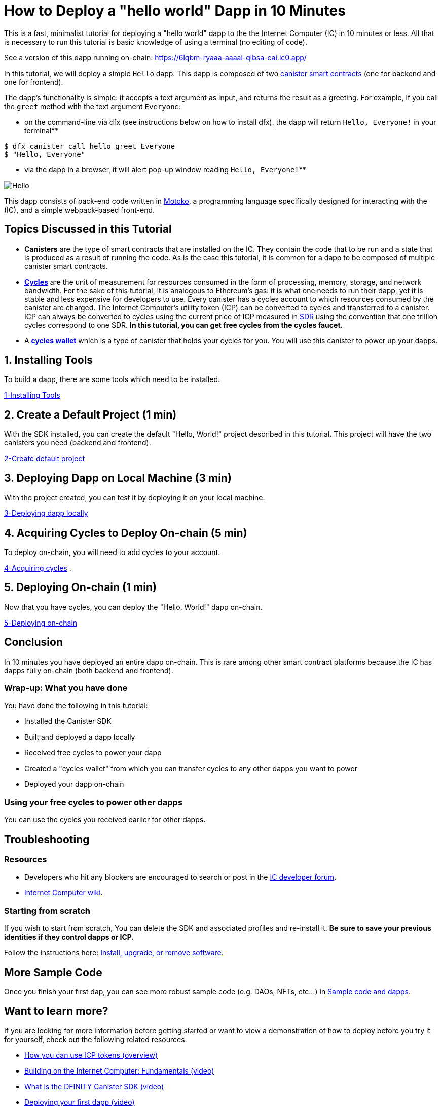 = How to Deploy a "hello world" Dapp in 10 Minutes
:description: Download the DFINITY Canister SDK and learn how to deploy your first application.
:keywords: Internet Computer,blockchain,cryptocurrency,ICP tokens,smart contracts,cycles,wallet,software canister,developer onboarding
:proglang: Motoko
:IC: Internet Computer
:company-id: DFINITY
ifdef::env-github,env-browser[:outfilesuffix:.adoc]

This is a fast, minimalist tutorial for deploying a "hello world" dapp to the the Internet Computer (IC) in 10 minutes or less. All that is necessary to run this tutorial is basic knowledge of using a terminal (no editing of code).

See a version of this dapp running on-chain: https://6lqbm-ryaaa-aaaai-qibsa-cai.ic0.app/

In this tutorial, we will deploy a simple `Hello` dapp. This dapp is composed of two link:https://wiki.internetcomputer.org/wiki/Glossary#C[canister smart contracts] (one for backend and one for frontend).

The dapp's functionality is simple: it accepts a text argument as input, and returns the result as a greeting. For example, if you call the `greet` method with the text argument `Everyone`:

* on the command-line via dfx (see instructions below on how to install dfx), the dapp will return `Hello, Everyone!` in your terminal**

[source,bash]
----
$ dfx canister call hello greet Everyone
$ "Hello, Everyone"
----

* via the dapp in a browser, it will alert pop-up window reading `Hello, Everyone!`**

image:front-end-result.png[Hello, everyone! greeting]

This dapp consists of back-end code written in link:language-guide/motoko[Motoko], a programming language specifically designed for interacting with the (IC), and a simple webpack-based front-end. 

== Topics Discussed in this Tutorial

* *Canisters* are the type of smart contracts that are installed on the IC. They contain the code that to be run and a state that is produced as a result of running the code. As is the case this tutorial, it is common for a dapp to be composed of multiple canister smart contracts.

* *link:developers-guide/concepts/tokens-cycles[Cycles]* are the unit of measurement for resources consumed in the form of processing, memory, storage, and network bandwidth. For the sake of this tutorial, it is analogous to Ethereum's gas: it is what one needs to run their dapp, yet it is stable and less expensive for developers to use. Every canister has a cycles account to which resources consumed by the canister are charged. The Internet Computer's utility token (ICP) can be converted to cycles and transferred to a canister. ICP can always be converted to cycles using the current price of ICP measured in link:https://en.wikipedia.org/wiki/Special_drawing_rights[SDR] using the convention that one trillion cycles correspond to one SDR. **In this tutorial, you can get free cycles from the cycles faucet.**

* A *link:developers-guide/default-wallet[cycles wallet]* which is a type of canister that holds your cycles for you. You will use this canister to power up your dapps.

== 1. Installing Tools

To build a dapp, there are some tools which need to be installed. 

link:1-quickstart{outfilesuffix}[1-Installing Tools] 

== 2. Create a Default Project (1 min)

With the SDK installed, you can create the default "Hello, World!" project described in this tutorial. This project will have the two canisters you need (backend and frontend).

link:2-quickstart{outfilesuffix}[2-Create default project] 

== 3. Deploying Dapp on Local Machine (3 min)

With the project created, you can test it by deploying it on your local machine. 

link:3-quickstart{outfilesuffix}[3-Deploying dapp locally] 

== 4. Acquiring Cycles to Deploy On-chain (5 min)

To deploy on-chain, you will need to add cycles to your account.

link:4-quickstart{outfilesuffix}[4-Acquiring cycles] .

== 5. Deploying On-chain (1 min)

Now that you have cycles, you can deploy the "Hello, World!" dapp on-chain.

link:5-quickstart{outfilesuffix}[5-Deploying on-chain] 

== Conclusion

In 10 minutes you have deployed an entire dapp on-chain. This is rare among other smart contract platforms because the IC has dapps fully on-chain (both backend and frontend).

=== Wrap-up: What you have done
You have done the following in this tutorial:

* Installed the Canister SDK
* Built and deployed a dapp locally
* Received free cycles to power your dapp
* Created a "cycles wallet" from which you can transfer cycles to any other dapps you want to power
* Deployed your dapp on-chain

=== Using your free cycles to power other dapps

You can use the cycles you received earlier for other dapps.

== Troubleshooting

=== Resources

* Developers who hit any blockers are encouraged to search or post in the link:https://forum.dfinity.org[IC developer forum].

* link:https://wiki.internetcomputer.org/wiki/Internet_Computer_wiki[Internet Computer wiki].

=== Starting from scratch

If you wish to start from scratch, You can delete the SDK and associated profiles and re-install it. **Be sure to save your previous identities if they control dapps or ICP.** 

Follow the instructions here: link:../developers-guide/install-upgrade-remove{outfilesuffix}[Install, upgrade, or remove software].

== More Sample Code

Once you finish your first dap, you can see more robust sample code (e.g. DAOs, NFTs, etc...) in link:../samples/index{outfilesuffix}[Sample code and dapps].

== Want to learn more?

If you are looking for more information before getting started or want to view a demonstration of how to deploy before you try it for yourself, check out the following related resources:

* link:../developers-guide/concepts/tokens-cycles{outfilesuffix}#using-tokens[How you can use ICP tokens (overview)]
* link:https://www.youtube.com/watch?v=jduSMHxdYD8[Building on the Internet Computer: Fundamentals (video)]
* link:https://www.youtube.com/watch?v=60uHQfoA8Dk[What is the DFINITY Canister SDK (video)]
* link:https://www.youtube.com/watch?v=yqIoiyuGYNA[Deploying your first dapp (video)]
